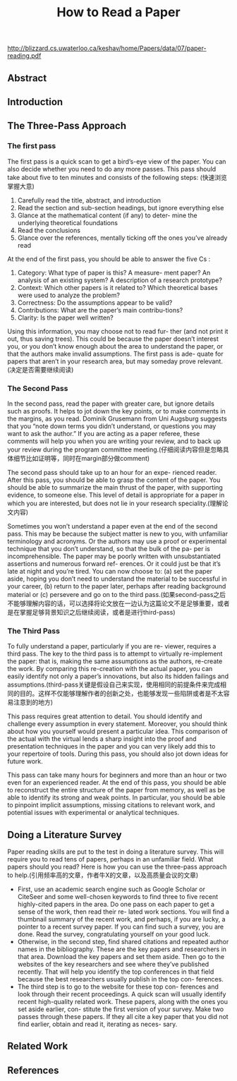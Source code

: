 #+title: How to Read a Paper

http://blizzard.cs.uwaterloo.ca/keshav/home/Papers/data/07/paper-reading.pdf

** Abstract
** Introduction
** The Three-Pass Approach
*** The first pass
The first pass is a quick scan to get a bird’s-eye view of the paper. You can also decide whether you need to do any more passes. This pass should take about five to ten minutes and consists of the following steps: (快速浏览掌握大意)
   1. Carefully read the title, abstract, and introduction
   2. Read the section and sub-section headings, but ignore everything else
   3. Glance at the mathematical content (if any) to deter- mine the underlying theoretical foundations
   4. Read the conclusions
   5. Glance over the references, mentally ticking off the ones you’ve already read

At the end of the first pass, you should be able to answer the five Cs :
   1. Category: What type of paper is this? A measure- ment paper? An analysis of an existing system? A description of a research prototype?
   2. Context: Which other papers is it related to? Which theoretical bases were used to analyze the problem?
   3. Correctness: Do the assumptions appear to be valid?
   4. Contributions: What are the paper’s main contribu-tions?
   5. Clarity: Is the paper well written?

Using this information, you may choose not to read fur- ther (and not print it out, thus saving trees). This could be because the paper doesn’t interest you, or you don’t know enough about the area to understand the paper, or that the authors make invalid assumptions. The first pass is ade- quate for papers that aren’t in your research area, but may someday prove relevant.(决定是否需要继续阅读)

*** The Second Pass
In the second pass, read the paper with greater care, but ignore details such as proofs. It helps to jot down the key points, or to make comments in the margins, as you read. Dominik Grusemann from Uni Augsburg suggests that you “note down terms you didn’t understand, or questions you may want to ask the author.” If you are acting as a paper referee, these comments will help you when you are writing your review, and to back up your review during the program committee meeting.(仔细阅读内容但是忽略具体细节比如证明等，同时在margin部分做comment)

The second pass should take up to an hour for an expe- rienced reader. After this pass, you should be able to grasp the content of the paper. You should be able to summarize the main thrust of the paper, with supporting evidence, to someone else. This level of detail is appropriate for a paper in which you are interested, but does not lie in your research speciality.(理解论文内容)

Sometimes you won’t understand a paper even at the end of the second pass. This may be because the subject matter is new to you, with unfamiliar terminology and acronyms. Or the authors may use a proof or experimental technique that you don’t understand, so that the bulk of the pa- per is incomprehensible. The paper may be poorly written with unsubstantiated assertions and numerous forward ref- erences. Or it could just be that it’s late at night and you’re tired. You can now choose to: (a) set the paper aside, hoping you don’t need to understand the material to be successful in your career, (b) return to the paper later, perhaps after reading background material or (c) persevere and go on to the third pass.(如果second-pass之后不能够理解内容的话，可以选择将论文放在一边认为这篇论文不是足够重要，或者是在掌握足够背景知识之后继续阅读，或者是进行third-pass)

*** The Third Pass
To fully understand a paper, particularly if you are re- viewer, requires a third pass. The key to the third pass is to attempt to virtually re-implement the paper: that is, making the same assumptions as the authors, re-create the work. By comparing this re-creation with the actual paper, you can easily identify not only a paper’s innovations, but also its hidden failings and assumptions.(third-pass关键是假设自己来实现，使用相同的前提条件来完成相同的目的。这样不仅能够理解作者的创新之处，也能够发现一些陷阱或者是不太容易注意到的地方)

This pass requires great attention to detail. You should identify and challenge every assumption in every statement. Moreover, you should think about how you yourself would present a particular idea. This comparison of the actual with the virtual lends a sharp insight into the proof and presentation techniques in the paper and you can very likely add this to your repertoire of tools. During this pass, you should also jot down ideas for future work.

This pass can take many hours for beginners and more than an hour or two even for an experienced reader. At the end of this pass, you should be able to reconstruct the entire structure of the paper from memory, as well as be able to identify its strong and weak points. In particular, you should be able to pinpoint implicit assumptions, missing citations to relevant work, and potential issues with experimental or analytical techniques.

** Doing a Literature Survey
Paper reading skills are put to the test in doing a literature survey. This will require you to read tens of papers, perhaps in an unfamiliar field. What papers should you read? Here is how you can use the three-pass approach to help.(引用频率高的文章，作者牛X的文章，以及高质量会议的文章)
- First, use an academic search engine such as Google Scholar or CiteSeer and some well-chosen keywords to find three to five recent highly-cited papers in the area. Do one pass on each paper to get a sense of the work, then read their re- lated work sections. You will find a thumbnail summary of the recent work, and perhaps, if you are lucky, a pointer to a recent survey paper. If you can find such a survey, you are done. Read the survey, congratulating yourself on your good luck.
- Otherwise, in the second step, find shared citations and repeated author names in the bibliography. These are the key papers and researchers in that area. Download the key papers and set them aside. Then go to the websites of the key researchers and see where they’ve published recently. That will help you identify the top conferences in that field because the best researchers usually publish in the top con- ferences.
- The third step is to go to the website for these top con- ferences and look through their recent proceedings. A quick scan will usually identify recent high-quality related work. These papers, along with the ones you set aside earlier, con- stitute the first version of your survey. Make two passes through these papers. If they all cite a key paper that you did not find earlier, obtain and read it, iterating as neces- sary.

** Related Work
** References